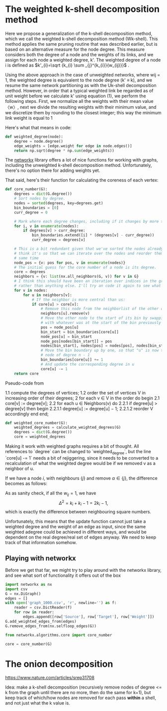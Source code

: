 #+PROPERTY: header-args:jupyter-python  :session py
#+PROPERTY: header-args    :pandoc t

* The weighted k-shell decomposition method

Here we propose a generalization of the k-shell decomposition method, which we call the weighted k-shell decomposition method (Wk-shell). This method applies the same pruning routine that was described earlier, but is based on an alternative measure for the node degree. This measure considers both the degree of a node and the weights of its links, and we assign for each node a weighted degree, k'. The weighted degree of a node i is defined as $k'_{i}=\sqrt {k_{i} \sum _{j}^{k_{i}}{w_{ij}}}$ .

Using the above approach in the case of unweighted networks, where wij = 1, the weighted degree is equivalent to the node degree (k' ≡ k), and we resume the same network partitioning as with the Uk-shell decomposition method. However, in order that a typical weighted link be regarded as of unit weight before we calculate k' using equation (1), we perform the following steps. First, we normalize all the weights with their mean value 〈w〉, next we divide the resulting weights with their minimum value, and we discretize them by rounding to the closest integer; this way the minimum link weight is equal to 1

Here's what that means in code:
#+begin_src jupyter-python
  def weighted_degree(node):
      degree = node.degree()
      edge_weights = [edge.weight for edge in node.edges()]
      return np.sqrt(degree * np.sum(edge_weights))

#+end_src
The [[https://networkx.org/documentation/stable/][networkx]] library offers a lot of nice functions for working with graphs, including the unweighted k-shell decomposition method. Unfortunately, there's no option there for adding weights yet.

That said, here's their function for calculating the coreness of each vertex:
#+begin_src jupyter-python
  def core_number(G):
      degrees = dict(G.degree())
      # Sort nodes by degree.
      nodes = sorted(degrees, key=degrees.get)
      bin_boundaries = [0]
      curr_degree = 0

      # Mark where each degree changes, including if it changes by more than one
      for i, v in enumerate(nodes):
          if degrees[v] > curr_degree:
              bin_boundaries.extend([i] * (degrees[v] - curr_degree))
              curr_degree = degrees[v]

      # This is a bit redundant given that we've sorted the nodes already... I
      # think it's so that we can iterate over the nodes and reorder them at the
      # same time
      node_pos = {v: pos for pos, v in enumerate(nodes)}
      # The initial guess for the core number of a node is its degree.
      core = degrees
      neighbors = {v: list(nx.all_neighbors(G, v)) for v in G}
      # I think this should have been an iteration over indices in the graph
      # rather than anything else. I'll try an code it again to see what happens
      for v in nodes:
          for u in neighbors[v]:
              # If the neighbor is more central than us:
              if core[u] > core[v]:
                  # Remove this node from the neighborlist of the other one
                  neighbors[u].remove(v)
                  # Move the other node to the start of its bin by swapping it
                  # with whatever was at the start of the bin previously
                  pos = node_pos[u]
                  bin_start = bin_boundaries[core[u]]
                  node_pos[u] = bin_start
                  node_pos[nodes[bin_start]] = pos
                  nodes[bin_start], nodes[pos] = nodes[pos], nodes[bin_start]
                  # Move the bin boundary up by one, so that "u" is now the last
                  # node of degree n - 1
                  bin_boundaries[core[u]] += 1
                  # And update the corresponding degree in u
                  core[u] -= 1
      return core
#+end_src

Pseudo-code from

1.1 compute the degrees of vertices;
1.2 order the set of vertices V in increasing order of their degrees;
2 for each v ∈ V in the order do begin
2.1 core[v] := degree[v];
2.2 for each u ∈ Neighbors(v) do
2.2.1 if degree[u] > degree[v] then begin
2.2.1.1 degree[u] := degree[u] − 1;
2.2.1.2 reorder V accordingly
end
end;

#+begin_src jupyter-python
  def weighted_core_number(G):
      weighted_degrees = calculate_weighted_degrees(G)
      degrees = dict(G.degree())
      core = weighted_degrees
      
#+end_src

Making it work with weighted graphs requires a bit of thought. All references to `degree` can be changed to `weighted_degree`, but the line `core[u] -= 1` needs a bit of rejiggering, since it needs to be converted to a recalculation of what the weighted degree would be if we removed v as a neighbor of u.

If we have a node $i$, with neighbours $\{j\}$ and remove $\alpha \in \{j\}$, the difference becomes as follows:

\begin{align}
\Delta^2
  &\equiv k'_{\mathrm{big}}^2 - k'_{\mathrm{small}}^2 \\
  &= \sum_{ij} w_{ij} + (k_i - 1)w_{\alpha i}
\end{align}
As as sanity check, if all the $w_{ij} = 1$, we have
$$
\Delta^2 = k_i + k_i - 1 = 2k_i - 1,
$$
which is exactly the difference between neighbouring square numbers.

Unfortunately, this means that the update function cannot just take a weighted degree and the weight of an edge as input, since the same weighted adegree could be achieved in different ways, and would be dependent on the real degree/real set of edges anyway. We need to keep track of that information somehow.


** Playing with networkx
Before we get that far, we might try to play around with the networkx library, and see what sort of functionality it offers out of the box
#+begin_src jupyter-python
  import networkx as nx
  import csv
  G = nx.DiGraph()
  edges = []
  with open('graph_1000.csv', 'r', newline='') as f:
      reader = csv.DictReader(f)
      for row in reader:
          edges.append([row['Source'], row['Target'], row['Weight']])
  G.add_weighted_edges_from(edges)
  G.remove_edges_from(nx.selfloop_edges(G))
#+end_src

#+RESULTS:

#+begin_src jupyter-python
  from networkx.algorithms.core import core_number
  
  core = core_number(G)

#+end_src
#+RESULTS:
#+begin_src jupyter-python
  import numpy as np
  frame = pd.DataFrame(edges, columns=["Source", "Target", "Weight"])
  frame.set_index("Source", inplace=True)
  frame['Weight'] = frame['Weight'].astype(int)
  frame['Weight'] = 1 + np.log10(frame['Weight'])
#+end_src

#+RESULTS:

* The onion decomposition
https://www.nature.com/articles/srep31708

Idea: make a k-shell decomposition (recursively remove nodes of degree <= k from the graph until there are no more, then do the same for k+1), but keep track of which/how nodes are removed for each pass *within* a shell, and not just what the k value is.

